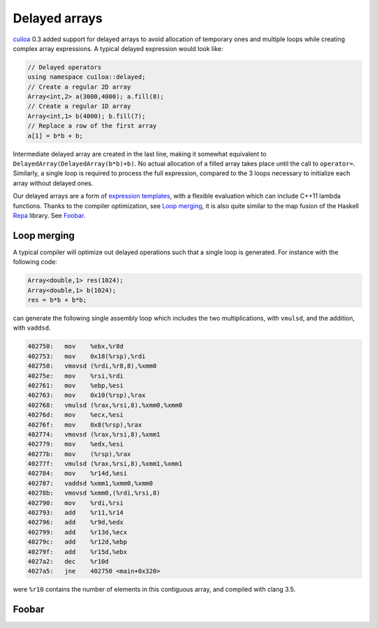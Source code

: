 Delayed arrays
==============
cuiloa_ 0.3 added support for delayed arrays to avoid allocation of
temporary ones and multiple loops while creating complex array
expressions. A typical delayed expression would look like:

.. code:: c++

  // Delayed operators
  using namespace cuiloa::delayed;
  // Create a regular 2D array
  Array<int,2> a(3000,4000); a.fill(8);
  // Create a regular 1D array
  Array<int,1> b(4000); b.fill(7);
  // Replace a row of the first array
  a[1] = b*b + b;

Intermediate delayed array are created in the last line, making
it somewhat equivalent to ``DelayedArray(DelayedArray(b*b)+b)``. No
actual allocation of a filled array takes place until the call to
``operator=``. Similarly, a single loop is required to process
the full expression, compared to the 3 loops necessary to initialize
each array without delayed ones.

Our delayed arrays are a form of `expression templates`_, with a
flexible evaluation which can include C++11 lambda functions. Thanks
to the compiler optimization, see `Loop merging`_, it is also quite
similar to the map fusion of the Haskell Repa_ library.
See Foobar_.

Loop merging
------------
A typical compiler will optimize out delayed operations such that a
single loop is generated. For instance with the following code:

.. code:: c++

  Array<double,1> res(1024);
  Array<double,1> b(1024);
  res = b*b + b*b;

can generate the following single assembly loop which includes the
two multiplications, with ``vmulsd``, and the addition, with ``vaddsd``.

.. code:: gas
	  
  402750:   mov    %ebx,%r8d
  402753:   mov    0x18(%rsp),%rdi
  402758:   vmovsd (%rdi,%r8,8),%xmm0
  40275e:   mov    %rsi,%rdi
  402761:   mov    %ebp,%esi
  402763:   mov    0x10(%rsp),%rax
  402768:   vmulsd (%rax,%rsi,8),%xmm0,%xmm0
  40276d:   mov    %ecx,%esi
  40276f:   mov    0x8(%rsp),%rax
  402774:   vmovsd (%rax,%rsi,8),%xmm1
  402779:   mov    %edx,%esi
  40277b:   mov    (%rsp),%rax
  40277f:   vmulsd (%rax,%rsi,8),%xmm1,%xmm1
  402784:   mov    %r14d,%esi
  402787:   vaddsd %xmm1,%xmm0,%xmm0
  40278b:   vmovsd %xmm0,(%rdi,%rsi,8)
  402790:   mov    %rdi,%rsi
  402793:   add    %r11,%r14
  402796:   add    %r9d,%edx
  402799:   add    %r13d,%ecx
  40279c:   add    %r12d,%ebp
  40279f:   add    %r15d,%ebx
  4027a2:   dec    %r10d
  4027a5:   jne    402750 <main+0x320>

were ``%r10`` contains the number of elements in this contiguous
array, and compiled with clang 3.5.

Foobar
------

.. _cuiloa: /code/cuiloa
.. _expression templates: http://en.wikipedia.org/wiki/Expression_templates
.. _Repa: http://repa.ouroborus.net
